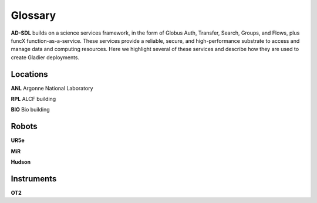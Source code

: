 Glossary
========

**AD-SDL** builds on a science services framework, in the form of Globus Auth, Transfer, Search, Groups, and Flows, plus funcX function-as-a-service. 
These services provide a reliable, secure, and high-performance substrate to access and manage data and computing resources. Here we highlight
several of these services and describe how they are used to create Gladier deployments.

Locations
---------

**ANL** Argonne National Laboratory

**RPL**  ALCF building

**BIO** Bio building

Robots
------

**UR5e** 

**MiR**

**Hudson**

Instruments
-----------

**OT2**